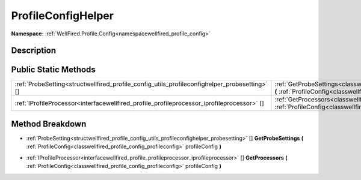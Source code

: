 .. _classwellfired_profile_config_utils_profileconfighelper:

ProfileConfigHelper
====================

**Namespace:** :ref:`WellFired.Profile.Config<namespacewellfired_profile_config>`

Description
------------



Public Static Methods
----------------------

+------------------------------------------------------------------------------------------------+------------------------------------------------------------------------------------------------------------------------------------------------------------------------------------------------------------------+
|:ref:`ProbeSetting<structwellfired_profile_config_utils_profileconfighelper_probesetting>` []   |:ref:`GetProbeSettings<classwellfired_profile_config_utils_profileconfighelper_1acafec569232a6c4e304f088225317193>` **(** :ref:`ProfileConfig<classwellfired_profile_config_profileconfig>` profileConfig **)**   |
+------------------------------------------------------------------------------------------------+------------------------------------------------------------------------------------------------------------------------------------------------------------------------------------------------------------------+
|:ref:`IProfileProcessor<interfacewellfired_profile_profileprocessor_iprofileprocessor>` []      |:ref:`GetProcessors<classwellfired_profile_config_utils_profileconfighelper_1a014b2f60f4910276230ec82ccad21bd8>` **(** :ref:`ProfileConfig<classwellfired_profile_config_profileconfig>` profileConfig **)**      |
+------------------------------------------------------------------------------------------------+------------------------------------------------------------------------------------------------------------------------------------------------------------------------------------------------------------------+

Method Breakdown
-----------------

.. _classwellfired_profile_config_utils_profileconfighelper_1acafec569232a6c4e304f088225317193:

- :ref:`ProbeSetting<structwellfired_profile_config_utils_profileconfighelper_probesetting>` [] **GetProbeSettings** **(** :ref:`ProfileConfig<classwellfired_profile_config_profileconfig>` profileConfig **)**

.. _classwellfired_profile_config_utils_profileconfighelper_1a014b2f60f4910276230ec82ccad21bd8:

- :ref:`IProfileProcessor<interfacewellfired_profile_profileprocessor_iprofileprocessor>` [] **GetProcessors** **(** :ref:`ProfileConfig<classwellfired_profile_config_profileconfig>` profileConfig **)**

